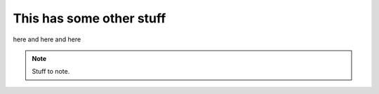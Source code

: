 This has some other stuff
-------------------------

here and here and here

.. note::

   Stuff to note.
